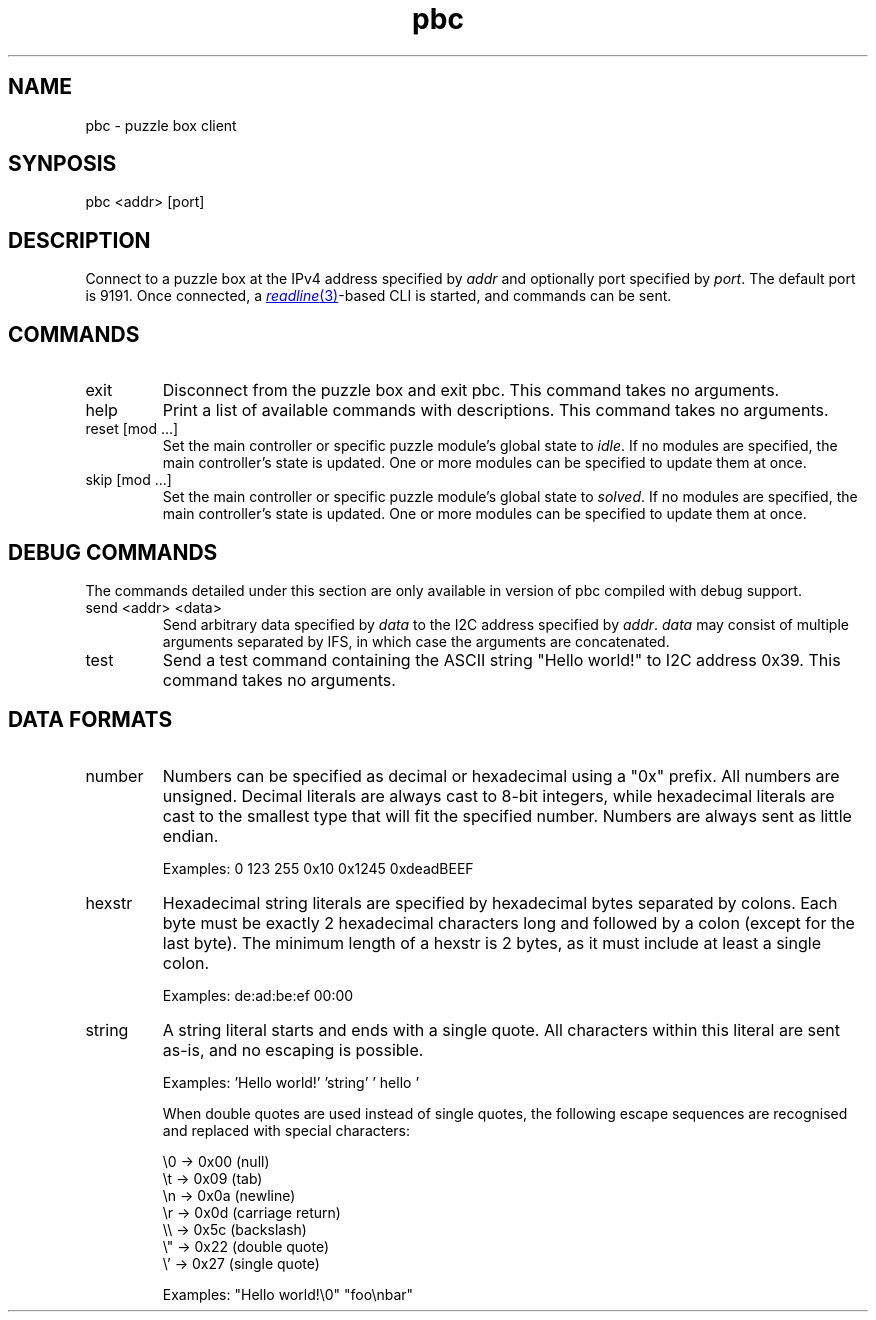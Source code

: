 \# vim: ft=groff
.de I2C
I\*{2\*}C
..
.TH pbc 1
.SH NAME
pbc \- puzzle box client
.SH SYNPOSIS
pbc <addr> [port]
.SH DESCRIPTION
Connect to a puzzle box at the IPv4 address specified by \fIaddr\fP and
optionally port specified by \fIport\fP. The default port is 9191. Once
connected, a
.MR readline 3 -based
CLI is started, and commands can be sent.
.SH COMMANDS
.TP
exit
Disconnect from the puzzle box and exit pbc. This command takes no arguments.
.TP
help
Print a list of available commands with descriptions. This command takes no
arguments.
.TP
reset [mod ...]
Set the main controller or specific puzzle module's global state to \fIidle\fP.
If no modules are specified, the main controller's state is updated. One or
more modules can be specified to update them at once.
.TP
skip [mod ...]
Set the main controller or specific puzzle module's global state to
\fIsolved\fP. If no modules are specified, the main controller's state is
updated. One or more modules can be specified to update them at once.
.SH DEBUG COMMANDS
The commands detailed under this section are only available in version of pbc
compiled with debug support.
.TP
send <addr> <data>
Send arbitrary data specified by \fIdata\fP to the
.I2C
address specified by \fIaddr\fP. \fIdata\fP may consist of multiple arguments
separated by IFS, in which case the arguments are concatenated.
.TP
test
Send a test command containing the ASCII string "Hello world!" to
.I2C
address 0x39. This command takes no arguments.
.SH DATA FORMATS
.TP
number
Numbers can be specified as decimal or hexadecimal using a "0x" prefix. All
numbers are unsigned. Decimal literals are always cast to 8-bit integers, while
hexadecimal literals are cast to the smallest type that will fit the specified
number. Numbers are always sent as little endian.

Examples: 0 123 255 0x10 0x1245 0xdeadBEEF
.TP
hexstr
Hexadecimal string literals are specified by hexadecimal bytes separated by
colons. Each byte must be exactly 2 hexadecimal characters long and followed by
a colon (except for the last byte). The minimum length of a hexstr is 2 bytes,
as it must include at least a single colon.

Examples: de:ad:be:ef 00:00
.TP
string
A string literal starts and ends with a single quote. All characters within
this literal are sent as-is, and no escaping is possible.

Examples: 'Hello world!' 'string' '  hello '

When double quotes are used instead of single quotes, the following escape
sequences are recognised and replaced with special characters:

\\0 -> 0x00 (null)
.br
\\t -> 0x09 (tab)
.br
\\n -> 0x0a (newline)
.br
\\r -> 0x0d (carriage return)
.br
\\\\ -> 0x5c (backslash)
.br
\\" -> 0x22 (double quote)
.br
\\' -> 0x27 (single quote)

Examples: "Hello world!\\0" "foo\\nbar"

